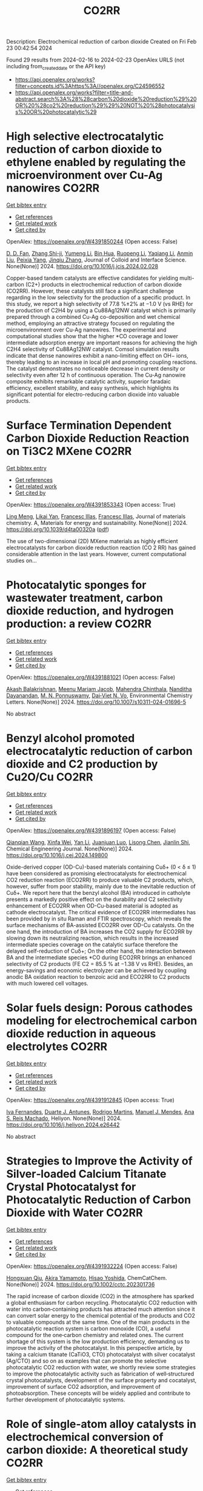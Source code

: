 #+filetags: CO2RR
#+TITLE: CO2RR
Description: Electrochemical reduction of carbon dioxide
Created on Fri Feb 23 00:42:54 2024

Found 29 results from 2024-02-16 to 2024-02-23
OpenAlex URLS (not including from_created_date or the API key)
- [[https://api.openalex.org/works?filter=concepts.id%3Ahttps%3A//openalex.org/C24596552]]
- [[https://api.openalex.org/works?filter=title-and-abstract.search%3A%28%28carbon%20dioxide%20reduction%29%20OR%20%28co2%20reduction%29%29%20NOT%20%28photocatalysis%20OR%20photocatalytic%29]]

* High selective electrocatalytic reduction of carbon dioxide to ethylene enabled by regulating the microenvironment over Cu-Ag nanowires  :CO2RR:
:PROPERTIES:
:ID: https://openalex.org/W4391850244
:TOPICS: Electrochemical Reduction of CO2 to Fuels, Applications of Ionic Liquids, Carbon Dioxide Utilization for Chemical Synthesis
:PUBLICATION_DATE: 2024-02-01
:END:    
    
[[elisp:(doi-add-bibtex-entry "https://doi.org/10.1016/j.jcis.2024.02.028")][Get bibtex entry]] 

- [[elisp:(progn (xref--push-markers (current-buffer) (point)) (oa--referenced-works "https://openalex.org/W4391850244"))][Get references]]
- [[elisp:(progn (xref--push-markers (current-buffer) (point)) (oa--related-works "https://openalex.org/W4391850244"))][Get related work]]
- [[elisp:(progn (xref--push-markers (current-buffer) (point)) (oa--cited-by-works "https://openalex.org/W4391850244"))][Get cited by]]

OpenAlex: https://openalex.org/W4391850244 (Open access: False)
    
[[https://openalex.org/A5045324032][D. D. Fan]], [[https://openalex.org/A5037700860][Zhang Shi-ji]], [[https://openalex.org/A5086243301][Yumeng Li]], [[https://openalex.org/A5048916799][Bin Hua]], [[https://openalex.org/A5005268469][Ruopeng Li]], [[https://openalex.org/A5025757874][Yaqiang Li]], [[https://openalex.org/A5070825762][Anmin Liu]], [[https://openalex.org/A5089539354][Peixia Yang]], [[https://openalex.org/A5031711386][Jinqiu Zhang]], Journal of Colloid and Interface Science. None(None)] 2024. https://doi.org/10.1016/j.jcis.2024.02.028 
     
Copper-based tandem catalysts are effective candidates for yielding multi-carbon (C2+) products in electrochemical reduction of carbon dioxide (CO2RR). However, these catalysts still face a significant challenge regarding in the low selectivity for the production of a specific product. In this study, we report a high selectivity of 77.8 %±2% at −1.0 V (vs RHE) for the production of C2H4 by using a Cu88Ag12NW catalyst which is primarily prepared through a combined Cu-Ag co-deposition and wet chemical method, employing an attractive strategy focused on regulating the microenvironment over Cu-Ag nanowires. The experimental and computational studies show that the higher *CO coverage and lower intermediate adsorption energy are important reasons for achieving the high C2H4 selectivity of Cu88Ag12NW catalyst. Comsol simulation results indicate that dense nanowires exhibit a nano-limiting effect on OH− ions, thereby leading to an increase in local pH and promoting coupling reactions. The catalyst demonstrates no noticeable decrease in current density or selectivity even after 12 h of continuous operation. The Cu-Ag nanowire composite exhibits remarkable catalytic activity, superior faradaic efficiency, excellent stability, and easy synthesis, which highlights its significant potential for electro-reducing carbon dioxide into valuable products.    

    

* Surface Termination Dependent Carbon Dioxide Reduction Reaction on Ti3C2 MXene  :CO2RR:
:PROPERTIES:
:ID: https://openalex.org/W4391853343
:TOPICS: Two-Dimensional Transition Metal Carbides and Nitrides (MXenes), Accelerating Materials Innovation through Informatics, Photocatalytic Materials for Solar Energy Conversion
:PUBLICATION_DATE: 2024-01-01
:END:    
    
[[elisp:(doi-add-bibtex-entry "https://doi.org/10.1039/d4ta00320a")][Get bibtex entry]] 

- [[elisp:(progn (xref--push-markers (current-buffer) (point)) (oa--referenced-works "https://openalex.org/W4391853343"))][Get references]]
- [[elisp:(progn (xref--push-markers (current-buffer) (point)) (oa--related-works "https://openalex.org/W4391853343"))][Get related work]]
- [[elisp:(progn (xref--push-markers (current-buffer) (point)) (oa--cited-by-works "https://openalex.org/W4391853343"))][Get cited by]]

OpenAlex: https://openalex.org/W4391853343 (Open access: True)
    
[[https://openalex.org/A5080818001][Ling Meng]], [[https://openalex.org/A5087707184][Likai Yan]], [[https://openalex.org/A5012273051][Francesc Illas]], [[https://openalex.org/A5012273051][Francesc Illas]], Journal of materials chemistry. A, Materials for energy and sustainability. None(None)] 2024. https://doi.org/10.1039/d4ta00320a  ([[https://pubs.rsc.org/en/content/articlepdf/2024/ta/d4ta00320a][pdf]])
     
The use of two-dimensional (2D) MXene materials as highly efficient electrocatalysts for carbon dioxide reduction reaction (CO 2 RR) has gained considerable attention in the last years. However, current computational studies on...    

    

* Photocatalytic sponges for wastewater treatment, carbon dioxide reduction, and hydrogen production: a review  :CO2RR:
:PROPERTIES:
:ID: https://openalex.org/W4391881021
:TOPICS: Photocatalytic Materials for Solar Energy Conversion, Gas Sensing Technology and Materials, Formation and Properties of Nanocrystals and Nanostructures
:PUBLICATION_DATE: 2024-02-16
:END:    
    
[[elisp:(doi-add-bibtex-entry "https://doi.org/10.1007/s10311-024-01696-5")][Get bibtex entry]] 

- [[elisp:(progn (xref--push-markers (current-buffer) (point)) (oa--referenced-works "https://openalex.org/W4391881021"))][Get references]]
- [[elisp:(progn (xref--push-markers (current-buffer) (point)) (oa--related-works "https://openalex.org/W4391881021"))][Get related work]]
- [[elisp:(progn (xref--push-markers (current-buffer) (point)) (oa--cited-by-works "https://openalex.org/W4391881021"))][Get cited by]]

OpenAlex: https://openalex.org/W4391881021 (Open access: False)
    
[[https://openalex.org/A5023804914][Akash Balakrishnan]], [[https://openalex.org/A5084872777][Meenu Mariam Jacob]], [[https://openalex.org/A5013338055][Mahendra Chinthala]], [[https://openalex.org/A5083688944][Nanditha Dayanandan]], [[https://openalex.org/A5009615295][M. N. Ponnuswamy]], [[https://openalex.org/A5072272612][Dai‐Viet N. Vo]], Environmental Chemistry Letters. None(None)] 2024. https://doi.org/10.1007/s10311-024-01696-5 
     
No abstract    

    

* Benzyl alcohol promoted electrocatalytic reduction of carbon dioxide and C2 production by Cu2O/Cu  :CO2RR:
:PROPERTIES:
:ID: https://openalex.org/W4391896197
:TOPICS: Electrochemical Reduction of CO2 to Fuels, Applications of Ionic Liquids, Aqueous Zinc-Ion Battery Technology
:PUBLICATION_DATE: 2024-02-01
:END:    
    
[[elisp:(doi-add-bibtex-entry "https://doi.org/10.1016/j.cej.2024.149800")][Get bibtex entry]] 

- [[elisp:(progn (xref--push-markers (current-buffer) (point)) (oa--referenced-works "https://openalex.org/W4391896197"))][Get references]]
- [[elisp:(progn (xref--push-markers (current-buffer) (point)) (oa--related-works "https://openalex.org/W4391896197"))][Get related work]]
- [[elisp:(progn (xref--push-markers (current-buffer) (point)) (oa--cited-by-works "https://openalex.org/W4391896197"))][Get cited by]]

OpenAlex: https://openalex.org/W4391896197 (Open access: False)
    
[[https://openalex.org/A5062755510][Qianqian Wang]], [[https://openalex.org/A5002720688][Xinfa Wei]], [[https://openalex.org/A5038076952][Yan Li]], [[https://openalex.org/A5066895322][Juanjuan Luo]], [[https://openalex.org/A5032212993][Lisong Chen]], [[https://openalex.org/A5085739377][Jianlin Shi]], Chemical Engineering Journal. None(None)] 2024. https://doi.org/10.1016/j.cej.2024.149800 
     
Oxide-derived copper (OD-Cu)-based materials containing Cuδ+ (0 < δ ≤ 1) have been considered as promising electrocatalysts for electrochemical CO2 reduction reaction (ECO2RR) to produce valuable C2 products, which, however, suffer from poor stability, mainly due to the inevitable reduction of Cuδ+. We report here that the benzyl alcohol (BA) introduced in catholyte presents a markedly positive effect on the durability and C2 selectivity enhancement of ECO2RR when OD-Cu-based material is adopted as cathode electrocatalyst. The critical evidence of ECO2RR intermediates has been provided by in situ Raman and FTIR spectroscopy, which reveals the surface mechanisms of BA-assisted ECO2RR over OD-Cu catalysts. On the one hand, the introduction of BA increases the CO2 supply for ECO2RR by slowing down its neutralizing reaction, which results in the increased intermediate species coverage on the catalytic surface therefore the delayed self-reduction of Cuδ+; On the other hand, the interaction between BA and the intermediate species *CO during ECO2RR brings an enhanced selectivity of C2 products (FE C2 = 85.5 % at −1.38 V vs RHE). Besides, an energy-savings and economic electrolyzer can be achieved by coupling anodic BA oxidation reaction to benzoic acid and ECO2RR to C2 products with much lowered cell voltages.    

    

* Solar fuels design: Porous cathodes modeling for electrochemical carbon dioxide reduction in aqueous electrolytes  :CO2RR:
:PROPERTIES:
:ID: https://openalex.org/W4391912845
:TOPICS: Electrochemical Reduction of CO2 to Fuels, Aqueous Zinc-Ion Battery Technology, Electrocatalysis for Energy Conversion
:PUBLICATION_DATE: 2024-02-01
:END:    
    
[[elisp:(doi-add-bibtex-entry "https://doi.org/10.1016/j.heliyon.2024.e26442")][Get bibtex entry]] 

- [[elisp:(progn (xref--push-markers (current-buffer) (point)) (oa--referenced-works "https://openalex.org/W4391912845"))][Get references]]
- [[elisp:(progn (xref--push-markers (current-buffer) (point)) (oa--related-works "https://openalex.org/W4391912845"))][Get related work]]
- [[elisp:(progn (xref--push-markers (current-buffer) (point)) (oa--cited-by-works "https://openalex.org/W4391912845"))][Get cited by]]

OpenAlex: https://openalex.org/W4391912845 (Open access: True)
    
[[https://openalex.org/A5078465991][Iva Fernandes]], [[https://openalex.org/A5013274345][Duarte J. Antunes]], [[https://openalex.org/A5088870986][Rodrigo Martins]], [[https://openalex.org/A5090314980][Manuel J. Mendes]], [[https://openalex.org/A5091770973][Ana S. Reis Machado]], Heliyon. None(None)] 2024. https://doi.org/10.1016/j.heliyon.2024.e26442 
     
No abstract    

    

* Strategies to Improve the Activity of Silver‐loaded Calcium Titanate Crystal Photocatalyst for Photocatalytic Reduction of Carbon Dioxide with Water  :CO2RR:
:PROPERTIES:
:ID: https://openalex.org/W4391932224
:TOPICS: Photocatalytic Materials for Solar Energy Conversion, Gas Sensing Technology and Materials, Photocatalysis and Solar Energy Conversion
:PUBLICATION_DATE: 2024-02-19
:END:    
    
[[elisp:(doi-add-bibtex-entry "https://doi.org/10.1002/cctc.202301736")][Get bibtex entry]] 

- [[elisp:(progn (xref--push-markers (current-buffer) (point)) (oa--referenced-works "https://openalex.org/W4391932224"))][Get references]]
- [[elisp:(progn (xref--push-markers (current-buffer) (point)) (oa--related-works "https://openalex.org/W4391932224"))][Get related work]]
- [[elisp:(progn (xref--push-markers (current-buffer) (point)) (oa--cited-by-works "https://openalex.org/W4391932224"))][Get cited by]]

OpenAlex: https://openalex.org/W4391932224 (Open access: False)
    
[[https://openalex.org/A5080636617][Hongxuan Qiu]], [[https://openalex.org/A5021171836][Akira Yamamoto]], [[https://openalex.org/A5057290198][Hisao Yoshida]], ChemCatChem. None(None)] 2024. https://doi.org/10.1002/cctc.202301736 
     
The rapid increase of carbon dioxide (CO2) in the atmosphere has sparked a global enthusiasm for carbon recycling. Photocatalytic CO2 reduction with water into carbon‐containing products has attracted much attention since it can convert solar energy to the chemical potential of the products and CO2 to valuable compounds at the same time. One of the main products in the photocatalytic reaction system is carbon monoxide (CO), a useful compound for the one‐carbon chemistry and related ones. The current shortage of this system is the low production efficiency, demanding us to improve the activity of the photocatalyst. In this perspective article, by taking a calcium titanate (CaTiO3, CTO) photocatalyst with silver cocatalyst (Ag/CTO) and so on as examples that can promote the selective photocatalytic CO2 reduction with water, we shortly review some strategies to improve the photocatalytic activity such as fabrication of well‐structured crystal photocatalysts, development of the surface property and cocatalyst, improvement of surface CO2 adsorption, and improvement of photoabsorption. These concepts will be widely applied and contribute to further development of photocatalytic systems.    

    

* Role of single-atom alloy catalysts in electrochemical conversion of carbon dioxide: A theoretical study  :CO2RR:
:PROPERTIES:
:ID: https://openalex.org/W4391933654
:TOPICS: Electrochemical Reduction of CO2 to Fuels, Electrocatalysis for Energy Conversion, Catalytic Dehydrogenation of Light Alkanes
:PUBLICATION_DATE: 2024-02-01
:END:    
    
[[elisp:(doi-add-bibtex-entry "https://doi.org/10.1016/j.ces.2024.119910")][Get bibtex entry]] 

- [[elisp:(progn (xref--push-markers (current-buffer) (point)) (oa--referenced-works "https://openalex.org/W4391933654"))][Get references]]
- [[elisp:(progn (xref--push-markers (current-buffer) (point)) (oa--related-works "https://openalex.org/W4391933654"))][Get related work]]
- [[elisp:(progn (xref--push-markers (current-buffer) (point)) (oa--cited-by-works "https://openalex.org/W4391933654"))][Get cited by]]

OpenAlex: https://openalex.org/W4391933654 (Open access: False)
    
[[https://openalex.org/A5014030303][Jingnan Wang]], [[https://openalex.org/A5087019504][Keli Zhao]], [[https://openalex.org/A5005325306][Yi Ding]], [[https://openalex.org/A5015906224][Yongan Yang]], [[https://openalex.org/A5013471192][Xi Wu]], Chemical Engineering Science. None(None)] 2024. https://doi.org/10.1016/j.ces.2024.119910 
     
Atomic-scale understanding of C-C coupling in the electrocatalytic conversion of carbon dioxide (CO2) into valuable C2 chemicals remains elusive. Herein, we selected Group VIII and IB transition metals as active sites incorporated into the Cu(1 0 0) surface to construct single-atom alloy catalysts. The stability, selectivity, and activity of a series of catalysts were calculated using density functional theory. Fe, Co, Ni, Ru/Cu(1 0 0) exhibit the potential as candidates to generate C2 products and suppress the hydrogen evolution reaction (HER). The reaction proceeds through the reduction of CO2 to key intermediates *CO and *CHO, which undergoes C-C coupling to generate *CO-CHO, subsequently undergoing different protonation processes to yield diverse C2 products. The rate-determining step for Fe, Co, Ni, and Ru/Cu(1 0 0), is the hydrogenation of *CO, with a comparable energy barrier of 0.8 eV. Moreover, Fe and Co/Cu(1 0 0) favor the formation of C2H4 as the primary product, while Ni and Ru/Cu(1 0 0) predominantly produce CH3COOH.    

    

* Comparative life cycle analysis on ethylene production from electrocatalytic reduction of carbon dioxide  :CO2RR:
:PROPERTIES:
:ID: https://openalex.org/W4391934036
:TOPICS: Electrochemical Reduction of CO2 to Fuels, Energy Consumption in Mobile Devices and Networks, Applications of Ionic Liquids
:PUBLICATION_DATE: 2024-02-01
:END:    
    
[[elisp:(doi-add-bibtex-entry "https://doi.org/10.1016/j.jclepro.2024.141348")][Get bibtex entry]] 

- [[elisp:(progn (xref--push-markers (current-buffer) (point)) (oa--referenced-works "https://openalex.org/W4391934036"))][Get references]]
- [[elisp:(progn (xref--push-markers (current-buffer) (point)) (oa--related-works "https://openalex.org/W4391934036"))][Get related work]]
- [[elisp:(progn (xref--push-markers (current-buffer) (point)) (oa--cited-by-works "https://openalex.org/W4391934036"))][Get cited by]]

OpenAlex: https://openalex.org/W4391934036 (Open access: False)
    
[[https://openalex.org/A5029687537][Taemin Kim]], [[https://openalex.org/A5002326326][Pahola Thathiana Benavides]], Journal of Cleaner Production. None(None)] 2024. https://doi.org/10.1016/j.jclepro.2024.141348 
     
Ethylene is one of the largest greenhouse gas emitters and the most diversly used commodity chemicals globally. Electrocatalytic reduction of CO2 to ethylene received great attention from the research society to decarbonize the ethylene production. In this study, a life-cycle analysis is conducted using the Greenhouse Gases, Regulated Emissions, and Energy use in Technologies (GREET) model on the three electrocatalytic CO2-reduction pathways (or “e-ethylene” pathways): i) cascade conversion via carbon monoxide intermediate; ii) single-step conversion in membrane electrode assembly (MEA); and iii) single-step conversion in alkaline flow cell. The results showed that the electricity consumption is the lowest for the cascade pathway (164 MJ/kg), thus resulting in the lowest cradle-to-gate carbon intensity [18 kgCO2e/kg with United States (US) average grid)] among the three pathways followed by the single-step MEA (32 kgCO2e/kg) and then by the single-step alkaline (56 kgCO2e/kg). However, all three e-ethylene pathways were significantly more carbon-intensive than their fossil-based counterpart (1.1 kgCO2e/kg) due to their excessive energy consumption with the current state of technology. With renewable electricity, all three pathways yielded negative carbon intensity: from −3.1 kgCO2e/kg to −1.6 kgCO2e/kg depending on the source of CO2. The threshold carbon intensity of electricity (TCIE), defined as the upper bound of the carbon intensity of electricity to achieve lower carbon intensity for e-ethylene compared to fossil-based ethylene, is calculated for both current and future state of e-ethylene technologies. The cascade pathway had the highest TCIE out of the three e-ethylene pathways for both current (92 gCO2e/kWh) and future (124 gCO2e/kWh) state of technologies. However, the carbon intensity of average US grid (i.e., 467 and 303 gCO2e/kWh for current and future projections) were higher than the TCIEs of the corresponding timeline. Thus, reducing electricity requirement for e-ethylene pathways and bringing low-carbon generation mix in the United States (US) grid faster than the current projection are both essential to decarbonize ethylene and its downstream chemicals/polymers.    

    

* Recent advances of 2D metal-organic frameworks for electrochemical carbon dioxide reduction  :CO2RR:
:PROPERTIES:
:ID: https://openalex.org/W4391969766
:TOPICS: Electrochemical Reduction of CO2 to Fuels, Chemistry and Applications of Metal-Organic Frameworks, Gas Sensing Technology and Materials
:PUBLICATION_DATE: 2024-02-01
:END:    
    
[[elisp:(doi-add-bibtex-entry "https://doi.org/10.1016/j.mtcata.2024.100043")][Get bibtex entry]] 

- [[elisp:(progn (xref--push-markers (current-buffer) (point)) (oa--referenced-works "https://openalex.org/W4391969766"))][Get references]]
- [[elisp:(progn (xref--push-markers (current-buffer) (point)) (oa--related-works "https://openalex.org/W4391969766"))][Get related work]]
- [[elisp:(progn (xref--push-markers (current-buffer) (point)) (oa--cited-by-works "https://openalex.org/W4391969766"))][Get cited by]]

OpenAlex: https://openalex.org/W4391969766 (Open access: True)
    
[[https://openalex.org/A5043593230][Xingcheng Ma]], [[https://openalex.org/A5073215457][Meiling Xiao]], [[https://openalex.org/A5056139025][Changpeng Liu]], [[https://openalex.org/A5029851581][Xing Wang]], Materials Today Catalysis. None(None)] 2024. https://doi.org/10.1016/j.mtcata.2024.100043 
     
No abstract    

    

* Promoting hydrophilic cupric oxide electrochemical carbon dioxide reduction to methanol via interfacial engineering modulation  :CO2RR:
:PROPERTIES:
:ID: https://openalex.org/W4391980122
:TOPICS: Electrochemical Reduction of CO2 to Fuels, Applications of Ionic Liquids, Aqueous Zinc-Ion Battery Technology
:PUBLICATION_DATE: 2024-02-01
:END:    
    
[[elisp:(doi-add-bibtex-entry "https://doi.org/10.1016/j.jcis.2024.02.128")][Get bibtex entry]] 

- [[elisp:(progn (xref--push-markers (current-buffer) (point)) (oa--referenced-works "https://openalex.org/W4391980122"))][Get references]]
- [[elisp:(progn (xref--push-markers (current-buffer) (point)) (oa--related-works "https://openalex.org/W4391980122"))][Get related work]]
- [[elisp:(progn (xref--push-markers (current-buffer) (point)) (oa--cited-by-works "https://openalex.org/W4391980122"))][Get cited by]]

OpenAlex: https://openalex.org/W4391980122 (Open access: False)
    
[[https://openalex.org/A5037110364][Xianan Du]], [[https://openalex.org/A5017375422][Bo Gao]], [[https://openalex.org/A5049259092][Chunhui Xiao]], [[https://openalex.org/A5023780872][Hongyang Zhao]], [[https://openalex.org/A5025953218][Zhongxiao Song]], [[https://openalex.org/A5011336008][Ki Tae Nam]], Journal of Colloid and Interface Science. None(None)] 2024. https://doi.org/10.1016/j.jcis.2024.02.128 
     
Copper-based catalysts have been extensively investigated in electrochemical carbon dioxide (CO2) reduction to promote carbon products generated by requiring multiple electron transfer. However, hydrophilic electrodes are unfavourable for CO2 mass transfer and preferentially hydrogen (H2) evolution in electrochemical CO2 reduction. In this paper, a hydrophilic cupric oxide (CuO) electrode with a grassy morphology was prepared. CuO-derived Cu was confirmed as the active site for electrochemical CO2 reduction through wettability modulation. To enhance the intrinsic catalytic activity, a metal-oxide heterogeneous interface was created by engineering modulation at the interface, involving the loading of palladium (Pd) on CuO (CuO/Pd). Both the electrochemically active area and the electron transfer rate were enhanced by Pd loading, and significantly the reduced work function further facilitated the electron transfer between the electrode surface and the electrolyte. Consequently, the CuO/Pd electrode exhibited excellent excellent performance in electrochemical CO2 reduction, achieving a 54 % Faraday efficiency at −0.65 V for methanol (CH3OH). The metal-oxide interfacial effect potentially improves the intrinsic catalytic activity of hydrophilic CuO electrodes in electrochemical CO2 reduction, providing a conducive pathway for optimizing hydrophilic oxide electrodes in this process.    

    

* Carbon Dioxide Electroreduction and Formic Acid Oxidation by Formal Nickel(I) Complexes of Di‐isopropylphenyl Bis‐iminoacenaphthene  :CO2RR:
:PROPERTIES:
:ID: https://openalex.org/W4391996987
:TOPICS: Carbon Dioxide Utilization for Chemical Synthesis, Electrochemical Reduction of CO2 to Fuels, Catalytic Dehydrogenation of Light Alkanes
:PUBLICATION_DATE: 2024-02-21
:END:    
    
[[elisp:(doi-add-bibtex-entry "https://doi.org/10.1002/chem.202400168")][Get bibtex entry]] 

- [[elisp:(progn (xref--push-markers (current-buffer) (point)) (oa--referenced-works "https://openalex.org/W4391996987"))][Get references]]
- [[elisp:(progn (xref--push-markers (current-buffer) (point)) (oa--related-works "https://openalex.org/W4391996987"))][Get related work]]
- [[elisp:(progn (xref--push-markers (current-buffer) (point)) (oa--cited-by-works "https://openalex.org/W4391996987"))][Get cited by]]

OpenAlex: https://openalex.org/W4391996987 (Open access: False)
    
[[https://openalex.org/A5005398637][Vera V. Khrizanforova]], [[https://openalex.org/A5029544797][Robert R. Fayzullin]], [[https://openalex.org/A5048595722][Sergey Kartashov]], [[https://openalex.org/A5045939832][В. И. Морозов]], [[https://openalex.org/A5090357376][Mikhail Khrizanforov]], [[https://openalex.org/A5053779338][Tatyana Gerasimova]], [[https://openalex.org/A5032597266][Yulia H. Budnikova]], Chemistry - A European Journal. None(None)] 2024. https://doi.org/10.1002/chem.202400168 
     
Processing CO2 into value‐added chemicals and fuels stands as one of the most crucial tasks in addressing the global challenge of the greenhouse effect. In this study, we focused on the complex (dpp‐bian)NiBr2 (where dpp‐bian is di‐isopropylphenyl bis‐iminoacenaphthene) as a precatalyst for the electrochemical reduction of CO2 into CH4 as the sole product. Cyclic voltammetry results indicate that the realization of a catalytically effective pattern requires the three‐electron reduction of (dpp‐bian)NiBr2. The chemically reduced complexes [K(THF)6]+[(dpp‐bian)Ni(COD)]– and [K(THF)6]+[(dpp‐bian)2Ni]– were synthesized and structurally characterized. Analyzing the data from the electron paramagnetic resonance study of the complexes in a solution, along with quantum‐chemical calculations, reveals that the spin density is predominantly localized at their metal centers. The superposition of trajectory maps of the electron density gradient field and the one‐electron electrostatic force field, along with the atomic charges, discloses that, within the first coordination sphere, the interatomic charge transfer occurs from the metal atom to the ligand atoms and that the complex anions can thus be formally described by the general formulas (dpp‐bian)2–Ni+(COD) and (dpp‐bian)2–Ni+. It was shown that the reduced nickel complexes can be oxidized by formic acid; resulting from this reaction, the two‐electron and two‐proton addition product dpp‐bian‐2H is formed.    

    

* Carbon Dioxide Lingual Tonsil Reduction for Obstructive Sleep Apnea: A Feasibility Study  :CO2RR:
:PROPERTIES:
:ID: https://openalex.org/W4391907254
:TOPICS: Sleep-Disordered Breathing and Health Outcomes, Neural Mechanisms of Respiratory Control and Homeostasis, Clinical Management of Tracheal and Airway Disorders
:PUBLICATION_DATE: 2024-12-31
:END:    
    
[[elisp:(doi-add-bibtex-entry "https://doi.org/10.23937/2572-4053.1510043")][Get bibtex entry]] 

- [[elisp:(progn (xref--push-markers (current-buffer) (point)) (oa--referenced-works "https://openalex.org/W4391907254"))][Get references]]
- [[elisp:(progn (xref--push-markers (current-buffer) (point)) (oa--related-works "https://openalex.org/W4391907254"))][Get related work]]
- [[elisp:(progn (xref--push-markers (current-buffer) (point)) (oa--cited-by-works "https://openalex.org/W4391907254"))][Get cited by]]

OpenAlex: https://openalex.org/W4391907254 (Open access: True)
    
[[https://openalex.org/A5093948541][Fontenot Andee]], [[https://openalex.org/A5053122964][Chuan Liu]], [[https://openalex.org/A5093948542][Dewan Karuna]], Journal of sleep disorders and management. 9(1)] 2024. https://doi.org/10.23937/2572-4053.1510043  ([[https://clinmedjournals.org/articles/jsdm/journal-of-sleep-disorders-and-management-jsdm-9-043.pdf?jid=jsdm][pdf]])
     
Obstructive sleep apnea (OSA) is characterized by frequent episodes of upper airway collapse during sleep. The lingual tonsil, when hypertrophic, can contribute to airway obstruction. The purpose of this study was to establish the utility and safety of the carbon dioxide (CO2) laser for tonsillar reduction in the management of OSA.    

    

* Gallium Nitride‐Based Artificial Photosynthesis Integrated Devices for Solar Hydrogen Generation and Carbon Dioxide Reduction  :CO2RR:
:PROPERTIES:
:ID: https://openalex.org/W4391875089
:TOPICS: Photocatalytic Materials for Solar Energy Conversion, Gas Sensing Technology and Materials, Gallium Oxide (Ga2O3) Semiconductor Materials and Devices
:PUBLICATION_DATE: 2024-02-16
:END:    
    
[[elisp:(doi-add-bibtex-entry "https://doi.org/10.1002/9781119600862.ch11")][Get bibtex entry]] 

- [[elisp:(progn (xref--push-markers (current-buffer) (point)) (oa--referenced-works "https://openalex.org/W4391875089"))][Get references]]
- [[elisp:(progn (xref--push-markers (current-buffer) (point)) (oa--related-works "https://openalex.org/W4391875089"))][Get related work]]
- [[elisp:(progn (xref--push-markers (current-buffer) (point)) (oa--cited-by-works "https://openalex.org/W4391875089"))][Get cited by]]

OpenAlex: https://openalex.org/W4391875089 (Open access: False)
    
[[https://openalex.org/A5010878103][Baowen Zhou]], [[https://openalex.org/A5050902155][Peng Zhou]], [[https://openalex.org/A5061245884][Dong Wu]], [[https://openalex.org/A5070775523][Zetian Mi]], No host. None(None)] 2024. https://doi.org/10.1002/9781119600862.ch11 
     
No abstract    

    

* Analysis of CO2 emissions reduction via by-product hydrogen  :CO2RR:
:PROPERTIES:
:ID: https://openalex.org/W4391849200
:TOPICS: Catalytic Carbon Dioxide Hydrogenation, Catalytic Nanomaterials, Hydrogen Energy Systems and Technologies
:PUBLICATION_DATE: 2024-02-01
:END:    
    
[[elisp:(doi-add-bibtex-entry "https://doi.org/10.1016/j.ijhydene.2024.02.138")][Get bibtex entry]] 

- [[elisp:(progn (xref--push-markers (current-buffer) (point)) (oa--referenced-works "https://openalex.org/W4391849200"))][Get references]]
- [[elisp:(progn (xref--push-markers (current-buffer) (point)) (oa--related-works "https://openalex.org/W4391849200"))][Get related work]]
- [[elisp:(progn (xref--push-markers (current-buffer) (point)) (oa--cited-by-works "https://openalex.org/W4391849200"))][Get cited by]]

OpenAlex: https://openalex.org/W4391849200 (Open access: False)
    
[[https://openalex.org/A5002099738][Chao Wang]], [[https://openalex.org/A5091103434][Yongqiang Li]], [[https://openalex.org/A5000920240][Junmin Wan]], [[https://openalex.org/A5047421180][Yi Hu]], International Journal of Hydrogen Energy. None(None)] 2024. https://doi.org/10.1016/j.ijhydene.2024.02.138 
     
Hydrogen is a clean energy in the world and by-product hydrogen is an important part of global hydrogen production. The yield of by-product hydrogen accounts for 18% of hydrogen production globally. To analyze the current stage and calculate CO2 emissions reduction of by-product hydrogen, sources, purification technology, utilization models, comparison of by-product hydrogen and other hydrogen resources, reduction of CO2 emissions, prospects of industrial by-product hydrogen were analyzed from the respective of industrial utilization. The resources of by-product hydrogen will get expanded further. It can facilitate the utilization of industrial by-product hydrogen to establish industrial zone with the factories producing by-product hydrogen and the downstream factories utilizing by-product hydrogen under the current technology conditions. By analyzing the relevant data, it is calculated that the utilization of industrial by-product hydrogen can reduce CO2 emissions by 6.11x105 t per year in 2022. With the development of hydrogen purification technology, by-product hydrogen can provide an efficient and economical way to reduce CO2 emissions for global warming migration before the completion of green hydrogen substitution for other hydrogen.    

    

* Sustainability Assessment Of Carbon Dioxide Emission Reduction From Energy Use In Cement Production Via Life Cycle Assessment And Ahp  :CO2RR:
:PROPERTIES:
:ID: https://openalex.org/W4391915352
:TOPICS: Influence of Recycled Aggregate Concrete on Construction
:PUBLICATION_DATE: 2024-02-10
:END:    
    
[[elisp:(doi-add-bibtex-entry "https://doi.org/10.46799/ajesh.v3i2.240")][Get bibtex entry]] 

- [[elisp:(progn (xref--push-markers (current-buffer) (point)) (oa--referenced-works "https://openalex.org/W4391915352"))][Get references]]
- [[elisp:(progn (xref--push-markers (current-buffer) (point)) (oa--related-works "https://openalex.org/W4391915352"))][Get related work]]
- [[elisp:(progn (xref--push-markers (current-buffer) (point)) (oa--cited-by-works "https://openalex.org/W4391915352"))][Get cited by]]

OpenAlex: https://openalex.org/W4391915352 (Open access: False)
    
[[https://openalex.org/A5082055160][Fatimatuz Zahro]], [[https://openalex.org/A5093950340][Irwan Bagyo]], [[https://openalex.org/A5092147931][Feni Eka Juliani]], Asian Journal of Engineering Social and Health. 3(2)] 2024. https://doi.org/10.46799/ajesh.v3i2.240 
     
The cement industry in supporting sustainable development is faced with the challenge of reducing energy consumption, natural resources and emissions generated from its production activities. PT X is one of the cement industries in Indonesia that has a production design capacity of 2.6 million tons/year. PT X's cement production activities use several fossil fuel energy sources and alternative fuels that can produce carbon dioxide emissions that are wasted into the environment. This study aims to identify process units that produce significant impacts to determine alternative environmental improvement scenarios. The method used is Life Cycle Assessment (LCA) as a tool for calculating potential environmental impacts, and AHP as an alternative selection of environmental improvement program scenarios. The scope of the LCA study carried out with the scope of "Cradle to Gate" includes the stages of the raw material extraction process, the production process to the distribution of cement. The resulting potential environmental impact is a total Global Warming Potential (GWP) of 0.20543 tons CO2 eq/ton. The largest potential impact comes from the kiln unit of 0.20221 tons CO2 eq/ton or an impact contribution of 98.43%. Based on the environmental impacts generated, there are 4 alternative programs that can be used to reduce the environmental impacts generated. The selection of alternative program scenarios is based on 3 criteria based on 3 types of respondents. Alternatif program yang memiliki nilai prioritas tertinggi yaitu alternatif program 1 dengan sebesar 35,5%, 38,1%, dan 23,4%.    

    

* Electrochemical CO2 Reduction by Urea Hangman Mn Terpyridine species  :CO2RR:
:PROPERTIES:
:ID: https://openalex.org/W4391881952
:TOPICS: Electrochemical Reduction of CO2 to Fuels, Electrocatalysis for Energy Conversion, Ammonia Synthesis and Electrocatalysis
:PUBLICATION_DATE: 2024-02-16
:END:    
    
[[elisp:(doi-add-bibtex-entry "https://doi.org/10.1002/chem.202304218")][Get bibtex entry]] 

- [[elisp:(progn (xref--push-markers (current-buffer) (point)) (oa--referenced-works "https://openalex.org/W4391881952"))][Get references]]
- [[elisp:(progn (xref--push-markers (current-buffer) (point)) (oa--related-works "https://openalex.org/W4391881952"))][Get related work]]
- [[elisp:(progn (xref--push-markers (current-buffer) (point)) (oa--cited-by-works "https://openalex.org/W4391881952"))][Get cited by]]

OpenAlex: https://openalex.org/W4391881952 (Open access: False)
    
[[https://openalex.org/A5008108716][Minghong Li]], [[https://openalex.org/A5004948530][Fang Huang]], [[https://openalex.org/A5055151897][Ping Zhang]], [[https://openalex.org/A5041998803][Ying Xiong]], [[https://openalex.org/A5030775427][Yaping Zhang]], [[https://openalex.org/A5005228021][Fĕi Li]], [[https://openalex.org/A5040730537][Cheng Huang Lin]], Chemistry - A European Journal. None(None)] 2024. https://doi.org/10.1002/chem.202304218 
     
Based on our previous study in chemical subtleties of the proton tunneling distance for metal hydride formation (PTD‐MH) to regulate the selectivity of CO2 reduction reaction (CO2RR), we have developed a family of Mn terpyridine derivatives, in which urea groups functioning as multipoint hydrogen‐bonding hangman to accelerate the reaction rate. We found that such changes to the second coordination sphere significantly increased the turnover frequency (TOF) for CO2 reduction to ca. 360 s‐1 with this family of molecular catalysts while maintaining high selectivity (ca. 100% ± 3) for CO even in the presence of a large amount of phenol as proton source. Notably, the compounds studied in this manuscript all exhibit large value for CO as that achieved by Fe porphyrins derivates, while saving up to 0.55 V in overpotential with respect to the latter.    

    

* Coupling of Electrocatalytic CO2 Reduction and CH4 Oxidation for Efficient Methyl Formate Electrosynthesis  :CO2RR:
:PROPERTIES:
:ID: https://openalex.org/W4391854676
:TOPICS: Electrochemical Reduction of CO2 to Fuels, Ammonia Synthesis and Electrocatalysis, Electrocatalysis for Energy Conversion
:PUBLICATION_DATE: 2024-01-01
:END:    
    
[[elisp:(doi-add-bibtex-entry "https://doi.org/10.1039/d4ee00087k")][Get bibtex entry]] 

- [[elisp:(progn (xref--push-markers (current-buffer) (point)) (oa--referenced-works "https://openalex.org/W4391854676"))][Get references]]
- [[elisp:(progn (xref--push-markers (current-buffer) (point)) (oa--related-works "https://openalex.org/W4391854676"))][Get related work]]
- [[elisp:(progn (xref--push-markers (current-buffer) (point)) (oa--cited-by-works "https://openalex.org/W4391854676"))][Get cited by]]

OpenAlex: https://openalex.org/W4391854676 (Open access: False)
    
[[https://openalex.org/A5055720455][Quan Zhang]], [[https://openalex.org/A5045304582][Yangshen Chen]], [[https://openalex.org/A5035054349][Shuai Yan]], [[https://openalex.org/A5046867944][Ximeng Lv]], [[https://openalex.org/A5006812397][Chao Yang]], [[https://openalex.org/A5006596822][Min Kuang]], [[https://openalex.org/A5062325923][Gengfeng Zheng]], Energy and Environmental Science. None(None)] 2024. https://doi.org/10.1039/d4ee00087k 
     
The electrocatalytic carbon dioxide reduction reaction (CO2RR) is promising for converting this greenhouse gas into value-added chemicals, while it suffers from limited energy efficiency and product variability. The direct coupling...    

    

* Photobreeding oxygen vacancy facilitates phtocatalytic reduction of CO2  :CO2RR:
:PROPERTIES:
:ID: https://openalex.org/W4391940930
:TOPICS: Electrochemical Reduction of CO2 to Fuels, Photocatalytic Materials for Solar Energy Conversion, Catalytic Nanomaterials
:PUBLICATION_DATE: 2024-02-01
:END:    
    
[[elisp:(doi-add-bibtex-entry "https://doi.org/10.1016/j.seppur.2024.126842")][Get bibtex entry]] 

- [[elisp:(progn (xref--push-markers (current-buffer) (point)) (oa--referenced-works "https://openalex.org/W4391940930"))][Get references]]
- [[elisp:(progn (xref--push-markers (current-buffer) (point)) (oa--related-works "https://openalex.org/W4391940930"))][Get related work]]
- [[elisp:(progn (xref--push-markers (current-buffer) (point)) (oa--cited-by-works "https://openalex.org/W4391940930"))][Get cited by]]

OpenAlex: https://openalex.org/W4391940930 (Open access: False)
    
[[https://openalex.org/A5065912071][Shuai Li]], [[https://openalex.org/A5078251665][Yanfeng Zhang]], [[https://openalex.org/A5071798264][Lei Zhang]], Separation and Purification Technology. None(None)] 2024. https://doi.org/10.1016/j.seppur.2024.126842 
     
No abstract    

    

* The implementation of intelligent edification to improve the energy efficiency and CO2 emission’s reduction  :CO2RR:
:PROPERTIES:
:ID: https://openalex.org/W4392008284
:TOPICS: Building Energy Efficiency and Thermal Comfort Optimization, Parametric Architecture and Urban Design, Building Information Modeling in Construction Industry
:PUBLICATION_DATE: 2023-11-22
:END:    
    
[[elisp:(doi-add-bibtex-entry "https://doi.org/10.1109/c358072.2023.10436172")][Get bibtex entry]] 

- [[elisp:(progn (xref--push-markers (current-buffer) (point)) (oa--referenced-works "https://openalex.org/W4392008284"))][Get references]]
- [[elisp:(progn (xref--push-markers (current-buffer) (point)) (oa--related-works "https://openalex.org/W4392008284"))][Get related work]]
- [[elisp:(progn (xref--push-markers (current-buffer) (point)) (oa--cited-by-works "https://openalex.org/W4392008284"))][Get cited by]]

OpenAlex: https://openalex.org/W4392008284 (Open access: False)
    
[[https://openalex.org/A5093973079][Surichaqui Alvarez Sebastian Amulek]], [[https://openalex.org/A5093973080][Castro Casas Alexis Del Piero]], No host. None(None)] 2023. https://doi.org/10.1109/c358072.2023.10436172 
     
No abstract    

    

* Enhancing Cu-Ligand Interaction for Efficient CO2 Reduction towards Multi-carbon Products  :CO2RR:
:PROPERTIES:
:ID: https://openalex.org/W4391967024
:TOPICS: Electrochemical Reduction of CO2 to Fuels, Carbon Dioxide Utilization for Chemical Synthesis, Catalytic Nanomaterials
:PUBLICATION_DATE: 2024-01-01
:END:    
    
[[elisp:(doi-add-bibtex-entry "https://doi.org/10.1039/d3cc05972c")][Get bibtex entry]] 

- [[elisp:(progn (xref--push-markers (current-buffer) (point)) (oa--referenced-works "https://openalex.org/W4391967024"))][Get references]]
- [[elisp:(progn (xref--push-markers (current-buffer) (point)) (oa--related-works "https://openalex.org/W4391967024"))][Get related work]]
- [[elisp:(progn (xref--push-markers (current-buffer) (point)) (oa--cited-by-works "https://openalex.org/W4391967024"))][Get cited by]]

OpenAlex: https://openalex.org/W4391967024 (Open access: True)
    
[[https://openalex.org/A5020966645][Jingyi Chen]], [[https://openalex.org/A5034579880][Fan Li]], [[https://openalex.org/A5062736286][Yan Zhao]], [[https://openalex.org/A5007921737][Haozhou Yang]], [[https://openalex.org/A5052304130][Di Wang]], [[https://openalex.org/A5060013088][Bihao Hu]], [[https://openalex.org/A5031292832][Shibo Xi]], [[https://openalex.org/A5061600997][Lei Wang]], Chemical Communications. None(None)] 2024. https://doi.org/10.1039/d3cc05972c  ([[https://pubs.rsc.org/en/content/articlepdf/2024/cc/d3cc05972c][pdf]])
     
Electrochemical CO2 reduction (CO2R) to valuable products provides a promising strategy to enable CO2 utilization sustainably. Here, we report the strategy of using Cu-DAT (3,5-diamino-1,2,4-triazole) as catalyst precursors for efficient...    

    

* Synergistic Effects of Silica‐Supported Iron‒Cobalt Catalysts for CO2 Reduction to Prebiotic Organics  :CO2RR:
:PROPERTIES:
:ID: https://openalex.org/W4391926511
:TOPICS: Catalytic Carbon Dioxide Hydrogenation, Electrochemical Reduction of CO2 to Fuels, Catalytic Conversion of Biomass to Fuels and Chemicals
:PUBLICATION_DATE: 2024-02-19
:END:    
    
[[elisp:(doi-add-bibtex-entry "https://doi.org/10.1002/cctc.202301218")][Get bibtex entry]] 

- [[elisp:(progn (xref--push-markers (current-buffer) (point)) (oa--referenced-works "https://openalex.org/W4391926511"))][Get references]]
- [[elisp:(progn (xref--push-markers (current-buffer) (point)) (oa--related-works "https://openalex.org/W4391926511"))][Get related work]]
- [[elisp:(progn (xref--push-markers (current-buffer) (point)) (oa--cited-by-works "https://openalex.org/W4391926511"))][Get cited by]]

OpenAlex: https://openalex.org/W4391926511 (Open access: True)
    
[[https://openalex.org/A5012991654][Kendra Solveig Belthle]], [[https://openalex.org/A5070827881][William Martin]], [[https://openalex.org/A5060841613][Harun Tüysüz]], ChemCatChem. None(None)] 2024. https://doi.org/10.1002/cctc.202301218  ([[https://onlinelibrary.wiley.com/doi/pdfdirect/10.1002/cctc.202301218][pdf]])
     
To test the ability of geochemical surfaces in serpentinizing hydrothermal systems to catalyze reactions from which metabolism arose, we investigated H2‐dependent CO2 reduction toward metabolic intermediates over silica‐supported Co‒Fe catalysts. Supported catalysts converted CO2 to various products at 180 °C and 2.0 MPa. The liquid product phase included formate, acetate, and ethanol, while the gaseous product phase consisted of CH4, CO, methanol, and C2‒C7 linear hydrocarbons. The 1/1 ratio CoFe alloy with the same composition as the natural mineral wairauite yielded the highest concentrations of formate (6.0 mM) and acetate (0.8 mM), which are key intermediates in the acetyl‐coenzyme A (acetyl‐CoA) pathway of CO2 fixation. While Co‐rich catalysts were proficient at hydrogenation, yielding mostly CH4, Fe‐rich catalysts favored the formation of CO and methanol. Mechanistic studies indicated intermediate hydrogenation and C‒C coupling activities of alloyed CoFe, in contrast to physical mixtures of both metals. Co in the active site of Co‒Fe catalysts performed a similar reaction as tetrapyrrole‐coordinated Co in the corrinoid iron‐sulfur (CoFeS) methyl transferase in the acetyl‐CoA pathway. In a temperature range characteristic for deeper regions of serpentinizing systems, oxygenate product formation was favored at lower, more biocompatible temperatures.    

    

* Low‐coordination Nanocrystalline Copper‐based Catalysts through Theory‐guided Electrochemical Restructuring for Selective CO2 Reduction to Ethylene  :CO2RR:
:PROPERTIES:
:ID: https://openalex.org/W4391944406
:TOPICS: Electrochemical Reduction of CO2 to Fuels, Applications of Ionic Liquids, Accelerating Materials Innovation through Informatics
:PUBLICATION_DATE: 2024-02-19
:END:    
    
[[elisp:(doi-add-bibtex-entry "https://doi.org/10.1002/ange.202319936")][Get bibtex entry]] 

- [[elisp:(progn (xref--push-markers (current-buffer) (point)) (oa--referenced-works "https://openalex.org/W4391944406"))][Get references]]
- [[elisp:(progn (xref--push-markers (current-buffer) (point)) (oa--related-works "https://openalex.org/W4391944406"))][Get related work]]
- [[elisp:(progn (xref--push-markers (current-buffer) (point)) (oa--cited-by-works "https://openalex.org/W4391944406"))][Get cited by]]

OpenAlex: https://openalex.org/W4391944406 (Open access: False)
    
[[https://openalex.org/A5019889972][Wensheng Fang]], [[https://openalex.org/A5065513785][Ruihu Lu]], [[https://openalex.org/A5035315138][Fu-Min Li]], [[https://openalex.org/A5088222762][Dan Wu]], [[https://openalex.org/A5061211337][Kaihang Yue]], [[https://openalex.org/A5001763605][Cong He]], [[https://openalex.org/A5029786087][Yu Mao]], [[https://openalex.org/A5019671436][Wei Guo]], [[https://openalex.org/A5017108318][Bao Yu Xia]], [[https://openalex.org/A5068295637][Fei Song]], [[https://openalex.org/A5073368369][Takeshi Yao]], [[https://openalex.org/A5005239842][Ziyun Wang]], [[https://openalex.org/A5017108318][Bao Yu Xia]], Angewandte Chemie. None(None)] 2024. https://doi.org/10.1002/ange.202319936 
     
Revealing the dynamic reconstruction process and tailoring advanced copper (Cu) catalysts is of paramount significance for promoting the conversion of CO2 into ethylene (C2H4), paving the way for carbon neutralization and facilitating renewable energy storage. In this study, we initially employed density functional theory (DFT) and molecular dynamics (MD) simulations to elucidate the restructuring behavior of a catalyst under electrochemical conditions and delineated its restructuring patterns. Leveraging insights into this restructuring behavior, we devised an efficient, low‐coordination copper‐based catalyst. The resulting synthesized catalyst demonstrated an impressive Faradaic efficiency (FE) exceeding 70% for ethylene generation at a current density of 800 mA cm‐2. Furthermore, it showed robust stability, maintaining consistent performance for 230 hours at a cell voltage of 3.5 V in a full‐cell system. Our research not only deepens the understanding of the active sites involved in designing efficient carbon dioxide reduction reaction (CO2RR) catalysts but also advances CO2 electrolysis technologies for industrial application.    

    

* Low‐coordination Nanocrystalline Copper‐based Catalysts through Theory‐guided Electrochemical Restructuring for Selective CO2 Reduction to Ethylene  :CO2RR:
:PROPERTIES:
:ID: https://openalex.org/W4391926647
:TOPICS: Electrochemical Reduction of CO2 to Fuels, Applications of Ionic Liquids, Accelerating Materials Innovation through Informatics
:PUBLICATION_DATE: 2024-02-19
:END:    
    
[[elisp:(doi-add-bibtex-entry "https://doi.org/10.1002/anie.202319936")][Get bibtex entry]] 

- [[elisp:(progn (xref--push-markers (current-buffer) (point)) (oa--referenced-works "https://openalex.org/W4391926647"))][Get references]]
- [[elisp:(progn (xref--push-markers (current-buffer) (point)) (oa--related-works "https://openalex.org/W4391926647"))][Get related work]]
- [[elisp:(progn (xref--push-markers (current-buffer) (point)) (oa--cited-by-works "https://openalex.org/W4391926647"))][Get cited by]]

OpenAlex: https://openalex.org/W4391926647 (Open access: False)
    
[[https://openalex.org/A5019889972][Wensheng Fang]], [[https://openalex.org/A5065513785][Ruihu Lu]], [[https://openalex.org/A5035315138][Fu-Min Li]], [[https://openalex.org/A5088222762][Dan Wu]], [[https://openalex.org/A5061211337][Kaihang Yue]], [[https://openalex.org/A5001763605][Cong He]], [[https://openalex.org/A5029786087][Yu Mao]], [[https://openalex.org/A5019671436][Wei Guo]], [[https://openalex.org/A5017108318][Bao Yu Xia]], [[https://openalex.org/A5068295637][Fei Song]], [[https://openalex.org/A5073368369][Takeshi Yao]], [[https://openalex.org/A5005239842][Ziyun Wang]], [[https://openalex.org/A5017108318][Bao Yu Xia]], Angewandte Chemie International Edition. None(None)] 2024. https://doi.org/10.1002/anie.202319936 
     
Revealing the dynamic reconstruction process and tailoring advanced copper (Cu) catalysts is of paramount significance for promoting the conversion of CO2 into ethylene (C2H4), paving the way for carbon neutralization and facilitating renewable energy storage. In this study, we initially employed density functional theory (DFT) and molecular dynamics (MD) simulations to elucidate the restructuring behavior of a catalyst under electrochemical conditions and delineated its restructuring patterns. Leveraging insights into this restructuring behavior, we devised an efficient, low‐coordination copper‐based catalyst. The resulting synthesized catalyst demonstrated an impressive Faradaic efficiency (FE) exceeding 70% for ethylene generation at a current density of 800 mA cm‐2. Furthermore, it showed robust stability, maintaining consistent performance for 230 hours at a cell voltage of 3.5 V in a full‐cell system. Our research not only deepens the understanding of the active sites involved in designing efficient carbon dioxide reduction reaction (CO2RR) catalysts but also advances CO2 electrolysis technologies for industrial application.    

    

* A robust and high performance copper silicide catalyst for electrochemical CO2 reduction  :CO2RR:
:PROPERTIES:
:ID: https://openalex.org/W4391935036
:TOPICS: Electrochemical Reduction of CO2 to Fuels, Electrocatalysis for Energy Conversion, Molecular Electronic Devices and Systems
:PUBLICATION_DATE: 2024-01-01
:END:    
    
[[elisp:(doi-add-bibtex-entry "https://doi.org/10.1039/d3ma00633f")][Get bibtex entry]] 

- [[elisp:(progn (xref--push-markers (current-buffer) (point)) (oa--referenced-works "https://openalex.org/W4391935036"))][Get references]]
- [[elisp:(progn (xref--push-markers (current-buffer) (point)) (oa--related-works "https://openalex.org/W4391935036"))][Get related work]]
- [[elisp:(progn (xref--push-markers (current-buffer) (point)) (oa--cited-by-works "https://openalex.org/W4391935036"))][Get cited by]]

OpenAlex: https://openalex.org/W4391935036 (Open access: True)
    
[[https://openalex.org/A5082383640][Vladislav Dřı́nek]], [[https://openalex.org/A5033924676][Pavel Dytrych]], [[https://openalex.org/A5018594029][Radek Fajgаr]], [[https://openalex.org/A5073746337][Mariana Klementová]], [[https://openalex.org/A5059685777][Jaroslav Kupčı́k]], [[https://openalex.org/A5058622627][Jaromı́r Kopeček]], [[https://openalex.org/A5042897885][Petr Svora]], [[https://openalex.org/A5032589036][Martin Koštejn]], [[https://openalex.org/A5020669335][Věra Jandová]], [[https://openalex.org/A5000921563][Karel Soukup]], [[https://openalex.org/A5024676203][Radim Beránek]], Materials advances. None(None)] 2024. https://doi.org/10.1039/d3ma00633f  ([[https://pubs.rsc.org/en/content/articlepdf/2024/ma/d3ma00633f][pdf]])
     
A copper-based catalyst CuxSi (3<x<5) was prepared using chemical vapor deposition (CVD) of butylsilane (BuSiH3) on copper substrates. By varying the precursor flow...    

    

* Engineering stable Cu+-Cu0 sites and oxygen defects in boron-doped copper oxide for electrocatalytic reduction of CO2 to C2+ products  :CO2RR:
:PROPERTIES:
:ID: https://openalex.org/W4391848551
:TOPICS: Electrochemical Reduction of CO2 to Fuels, Applications of Ionic Liquids, Electrocatalysis for Energy Conversion
:PUBLICATION_DATE: 2024-02-01
:END:    
    
[[elisp:(doi-add-bibtex-entry "https://doi.org/10.1016/j.cej.2024.149710")][Get bibtex entry]] 

- [[elisp:(progn (xref--push-markers (current-buffer) (point)) (oa--referenced-works "https://openalex.org/W4391848551"))][Get references]]
- [[elisp:(progn (xref--push-markers (current-buffer) (point)) (oa--related-works "https://openalex.org/W4391848551"))][Get related work]]
- [[elisp:(progn (xref--push-markers (current-buffer) (point)) (oa--cited-by-works "https://openalex.org/W4391848551"))][Get cited by]]

OpenAlex: https://openalex.org/W4391848551 (Open access: False)
    
[[https://openalex.org/A5065234959][Charles Q. Yang]], [[https://openalex.org/A5022110710][Ruichen Wang]], [[https://openalex.org/A5073326341][Yu Chen]], [[https://openalex.org/A5067760587][Jinhua Xiao]], [[https://openalex.org/A5070233080][Zhiwei Huang]], [[https://openalex.org/A5070144022][Bihong Lv]], [[https://openalex.org/A5035684534][Huawang Zhao]], [[https://openalex.org/A5051976562][Xiaomin Wu]], [[https://openalex.org/A5039243487][Guohua Jing]], Chemical Engineering Journal. None(None)] 2024. https://doi.org/10.1016/j.cej.2024.149710 
     
Cu-based catalysts inevitably undergo surface reconstruction during the electrochemical carbon dioxide reduction reaction (CO2RR) process. Thus, it is a challenge to construct stable Cu+-Cu0 sites of Cu-based catalysts. In this study, we report a simple and facile engineering strategy for stable Cu+-Cu0 sites and oxygen defects derived from the boron-doped copper oxide (B-CuxO) as an efficient CO2RR electrocatalyst. The 5 % B-CuxO exhibited 48.32 % C2+ products Faraday efficiency (FE) for 12 h at −1.0 V vs reversible hydrogen electrode (RHE) in H-cell, which was far superior to CuxO (23.78 %). Combining density functional theory (DFT) and in situ Attenuated Total Reflection Fourier Transform Infrared spectroscopy (in situ ATR-FTIR), a higher electronic depletion on the catalyst surface inhibited the electrons accumulation around Cu sites, thereby maintaining the positive charge and inhibiting the complete reduction of Cu+. Moreover, the high oxygen defects in 5 % B-CuxO could effectively activate CO2 into *CO. We emphasized that Cu+ functioned as the primary active site by facilitating adsorption and dimerization of *CO, whereas Cu0 assisted in optimizing CO2 activation.    

    

* Reduction of CO2 in the Presence of Light via Excited-state Hydride Transfer Reaction in a NADPH-inspired Derivative  :CO2RR:
:PROPERTIES:
:ID: https://openalex.org/W4392006911
:TOPICS: Perovskite Solar Cell Technology, Electrochemical Reduction of CO2 to Fuels, Molecular Electronic Devices and Systems
:PUBLICATION_DATE: 2024-01-01
:END:    
    
[[elisp:(doi-add-bibtex-entry "https://doi.org/10.1039/d3cp05635j")][Get bibtex entry]] 

- [[elisp:(progn (xref--push-markers (current-buffer) (point)) (oa--referenced-works "https://openalex.org/W4392006911"))][Get references]]
- [[elisp:(progn (xref--push-markers (current-buffer) (point)) (oa--related-works "https://openalex.org/W4392006911"))][Get related work]]
- [[elisp:(progn (xref--push-markers (current-buffer) (point)) (oa--cited-by-works "https://openalex.org/W4392006911"))][Get cited by]]

OpenAlex: https://openalex.org/W4392006911 (Open access: False)
    
[[https://openalex.org/A5068757149][Bojana Ostojić]], [[https://openalex.org/A5006146774][Branislav Stanković]], [[https://openalex.org/A5026875974][Dragana Đorđević]], [[https://openalex.org/A5071867820][Peter Schwerdtfeger]], Physical Chemistry Chemical Physics. None(None)] 2024. https://doi.org/10.1039/d3cp05635j 
     
The photo-catalytic reduction of CO2 into chemical feedstocks using solar energy has attracted vast interest in environmental science because of global warming. Based on our previous study on the CO2...    

    

* Artificial Intelligence Vision Technology Application of Automatic Steam&Heat Flow Detection Integrated with Carbon Dioxide Reduction and Brackish Water Treatment: A Sustainable Environmental Merit of Carbon Neutrality Through Solar-Driven Distillation Device  :CO2RR:
:PROPERTIES:
:ID: https://openalex.org/W4391851772
:TOPICS: Application of Diagnostic Techniques in Oil Wells, Real-time Water Quality Monitoring and Aquaculture Management
:PUBLICATION_DATE: 2024-01-01
:END:    
    
[[elisp:(doi-add-bibtex-entry "https://doi.org/10.2139/ssrn.4727259")][Get bibtex entry]] 

- [[elisp:(progn (xref--push-markers (current-buffer) (point)) (oa--referenced-works "https://openalex.org/W4391851772"))][Get references]]
- [[elisp:(progn (xref--push-markers (current-buffer) (point)) (oa--related-works "https://openalex.org/W4391851772"))][Get related work]]
- [[elisp:(progn (xref--push-markers (current-buffer) (point)) (oa--cited-by-works "https://openalex.org/W4391851772"))][Get cited by]]

OpenAlex: https://openalex.org/W4391851772 (Open access: False)
    
[[https://openalex.org/A5074199759][Shibiao Fang]], [[https://openalex.org/A5059262581][Wenrong Tu]], [[https://openalex.org/A5074319004][Wei Lu]], No host. None(None)] 2024. https://doi.org/10.2139/ssrn.4727259 
     
Download This Paper Open PDF in Browser Add Paper to My Library Share: Permalink Using these links will ensure access to this page indefinitely Copy URL Copy DOI    

    

* Pre-treatment through reductive calcination for CO2 mineralization and selective battery metal extraction from laterites  :CO2RR:
:PROPERTIES:
:ID: https://openalex.org/W4391980124
:TOPICS: Carbon Dioxide Sequestration in Geological Formations, Geothermal Energy Technology and Applications, Zeolite Chemistry and Catalysis
:PUBLICATION_DATE: 2024-07-01
:END:    
    
[[elisp:(doi-add-bibtex-entry "https://doi.org/10.1016/j.seppur.2024.126818")][Get bibtex entry]] 

- [[elisp:(progn (xref--push-markers (current-buffer) (point)) (oa--referenced-works "https://openalex.org/W4391980124"))][Get references]]
- [[elisp:(progn (xref--push-markers (current-buffer) (point)) (oa--related-works "https://openalex.org/W4391980124"))][Get related work]]
- [[elisp:(progn (xref--push-markers (current-buffer) (point)) (oa--cited-by-works "https://openalex.org/W4391980124"))][Get cited by]]

OpenAlex: https://openalex.org/W4391980124 (Open access: False)
    
[[https://openalex.org/A5043270526][Fei Wang]], [[https://openalex.org/A5058125991][David Dreisinger]], [[https://openalex.org/A5048334909][Yuchang Xiao]], Separation and Purification Technology. 340(None)] 2024. https://doi.org/10.1016/j.seppur.2024.126818 
     
The world needs an increasing supply of nickel and cobalt production as battery materials for sustainable development. However, the complexity of laterite deposits and the need to control CO2 emissions challenge the enhanced global supply from laterites. This work investigates the effects of calcination as a pre-treatment for selective battery metal extraction from both limonite laterite and saprolite laterite together with concurrent achievement of CO2 mineralization. Calcination under a reducing atmosphere of CO-N2 or CO-CO2 gas mixtures can significantly enhance the extraction of critical metals from both limonite and saprolite laterites. With calcination, the hydrated silicate minerals and ferric oxides converted to reactive olivine and ferrous oxide. The calcines thus can participate in the CO2 mineralization process to stabilize CO2 as mineral carbonates and release nickel and cobalt arising from the CO2 mineral carbonation into solution as complex ions with a ligand (such as sodium nitrilotriacetate, NTA). The optimum calcination conditions are 20 ∼ 30 % CO in CO-CO2 gas mixture at 700 °C. Beyond the optimum range results in the inadequate conversion of ferric to ferrous at too low CO concentration or over calcination of ferric to metallic iron at too high CO concentration. At the optimum conditions, the nickel & cobalt extraction and CO2 mineralization can reach 90 %, 93 %, and 39 % from laterite. Each tonne saprolite with the pre-treatment of calcination can recover 20.5 kg nickel, 0.59 kg cobalt, and simultaneously sequester 142 kg CO2 as stable mineral carbonates. The pre-treatment through slightly reductive calcination enables the robust suitability of the developed process for all layers of laterites for both critical battery metal recovery and carbon mineralization.    

    

* Three-dimensional N-doped carbon nanosheets loading heterostructured Ni/Ni3ZnC0.7 nanoparticles for Selective and Efficient CO2 Reduction  :CO2RR:
:PROPERTIES:
:ID: https://openalex.org/W4391934877
:TOPICS: Catalytic Nanomaterials, Electrochemical Reduction of CO2 to Fuels, Catalytic Carbon Dioxide Hydrogenation
:PUBLICATION_DATE: 2024-01-01
:END:    
    
[[elisp:(doi-add-bibtex-entry "https://doi.org/10.1039/d3nr05771b")][Get bibtex entry]] 

- [[elisp:(progn (xref--push-markers (current-buffer) (point)) (oa--referenced-works "https://openalex.org/W4391934877"))][Get references]]
- [[elisp:(progn (xref--push-markers (current-buffer) (point)) (oa--related-works "https://openalex.org/W4391934877"))][Get related work]]
- [[elisp:(progn (xref--push-markers (current-buffer) (point)) (oa--cited-by-works "https://openalex.org/W4391934877"))][Get cited by]]

OpenAlex: https://openalex.org/W4391934877 (Open access: False)
    
[[https://openalex.org/A5028858881][Li Liao]], [[https://openalex.org/A5070950860][Chunguang Jia]], [[https://openalex.org/A5087838064][She‐Huang Wu]], [[https://openalex.org/A5020651129][Shansheng Yu]], [[https://openalex.org/A5080926762][Zhenhai Wen]], [[https://openalex.org/A5091534599][Suqin Ci]], Nanoscale. None(None)] 2024. https://doi.org/10.1039/d3nr05771b 
     
Electrocatalytic CO2 reduction (CO2RR) has emerged as a promising approach for converting CO2 into valuable chemicals and fuels to achieve a sustainable carbon cycle. However, the development of efficient electrocatalysts...    

    
